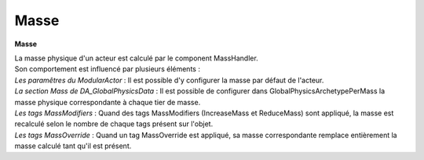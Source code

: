 .. _global_systems_mass:

Masse
=====

**Masse**

| La masse physique d'un acteur est calculé par le component MassHandler.
| Son comportement est influencé par plusieurs éléments :
| *Les paramêtres du ModularActor* : Il est possible d'y configurer la masse par défaut de l'acteur.
| *La section Mass de DA_GlobalPhysicsData* : Il est possible de configurer dans GlobalPhysicsArchetypePerMass la masse physique correspondante à chaque tier de masse.
| *Les tags MassModifiers* : Quand des tags MassModifiers (IncreaseMass et ReduceMass) sont appliqué, la masse est recalculé selon le nombre de chaque tags présent sur l'objet.
| *Les tags MassOverride* : Quand un tag MassOverride est appliqué, sa masse correspondante remplace entièrement la masse calculé tant qu'il est présent.